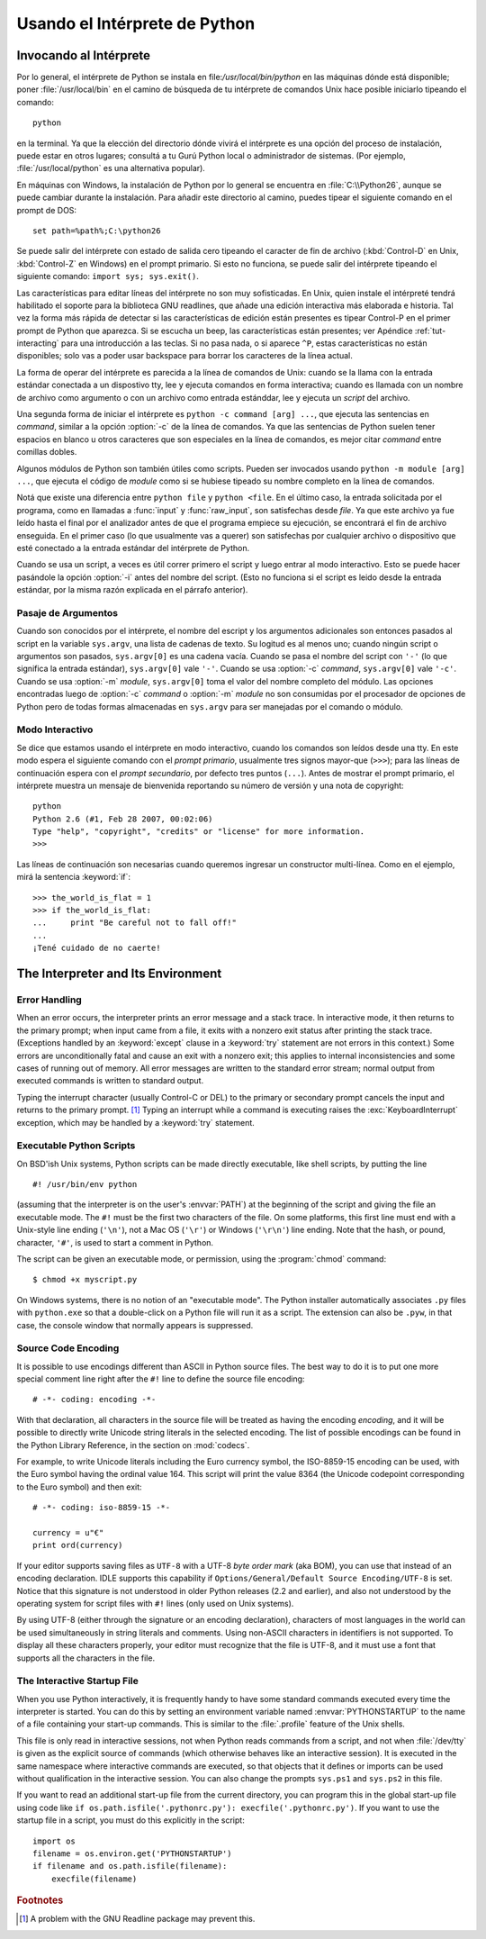 .. _tut-using:

*****************************
Usando el Intérprete de Python
*****************************


.. _tut-invoking:

Invocando al Intérprete
========================

Por lo general, el intérprete de Python se instala en file:`/usr/local/bin/python` en las
máquinas dónde está disponible; poner :file:`/usr/local/bin` en el camino de búsqueda
de tu intérprete de comandos Unix hace posible iniciarlo tipeando el comando::

   python

en la terminal.  Ya que la elección del directorio dónde vivirá el intérprete es una
opción del proceso de instalación, puede estar en otros lugares; consultá a tu Gurú
Python local o administrador de sistemas. (Por ejemplo, :file:`/usr/local/python` es una
alternativa popular).

En máquinas con Windows, la instalación de Python por lo general se encuentra en
:file:`C:\\Python26`, aunque se puede cambiar durante la instalación. Para añadir este
directorio al camino, puedes tipear el siguiente comando en el prompt de DOS::

   set path=%path%;C:\python26

Se puede salir del intérprete con estado de salida cero tipeando el caracter de fin
de archivo (:kbd:`Control-D` en Unix, :kbd:`Control-Z` en Windows) en el prompt
primario. Si esto no funciona, se puede salir del intérprete tipeando el siguiente 
comando: ``import sys; sys.exit()``.

Las características para editar líneas del intérprete no son muy sofisticadas.
En Unix, quien instale el intérpreté tendrá habilitado el soporte para la biblioteca
GNU readlines, que añade una edición interactiva más elaborada e historia. Tal vez la
forma más rápida de detectar si las características de edición están presentes es 
tipear Control-P en el primer prompt de Python que aparezca. Si se escucha un beep,
las características están presentes; ver Apéndice :ref:`tut-interacting` para una 
introducción a las teclas. Si no pasa nada, o si aparece ``^P``, estas características
no están disponibles; solo vas a poder usar backspace para borrar los caracteres de la
línea actual.

La forma de operar del intérprete es parecida a la línea de comandos de Unix: cuando
se la llama con la entrada estándar conectada a un dispostivo tty, lee y ejecuta
comandos en forma interactiva; cuando es llamada con un nombre de archivo como
argumento o con un archivo como entrada estánddar, lee y ejecuta un *script* del
archivo.

Una segunda forma de iniciar el intérprete es ``python -c command [arg] ...``,
que ejecuta las sentencias en *command*, similar a la opción :option:`-c` de la línea
de comandos. Ya que las sentencias de Python suelen tener espacios en blanco u otros
caracteres que son especiales en la línea de comandos, es mejor citar *command* 
entre comillas dobles.

Algunos módulos de Python son también útiles como scripts. Pueden ser invocados 
usando ``python -m module [arg] ...``, que ejecuta el código de *module* como si se
hubiese tipeado su nombre completo en la línea de comandos.

Notá que existe una diferencia entre ``python file`` y ``python <file``.
En el último caso, la entrada solicitada por el programa, como en llamadas a 
:func:`input` y :func:`raw_input`, son satisfechas desde *file*. Ya que este archivo ya 
fue leído hasta el final por el analizador antes de que el programa empiece su
ejecución, se encontrará el fin de archivo enseguida. En el primer caso (lo
que usualmente vas a querer) son satisfechas por cualquier archivo o dispositivo que 
esté conectado a la entrada estándar del intérprete de Python.

Cuando se usa un script, a veces es útil correr primero el script y luego entrar al modo
interactivo. Esto se puede hacer pasándole la opción :option:`-i` antes del nombre del
script. (Esto no funciona si el script es leido desde la entrada estándar, por la misma
razón explicada en el párrafo anterior).

.. _tut-argpassing:

Pasaje de Argumentos
----------------

Cuando son conocidos por el intérprete, el nombre del escript y los argumentos
adicionales son entonces pasados al script en la variable ``sys.argv``, una lista de
cadenas de texto. Su logitud es al menos uno; cuando ningún script o argumentos
son pasados, ``sys.argv[0]`` es una cadena vacía. Cuando se pasa el nombre del
script con ``'-'`` (lo que significa la entrada estándar), ``sys.argv[0]`` vale ``'-'``.  
Cuando se usa :option:`-c` *command*, ``sys.argv[0]`` vale ``'-c'``.  Cuando se usa
:option:`-m` *module*, ``sys.argv[0]``  toma el valor del nombre completo del 
módulo. Las opciones encontradas luego de :option:`-c` *command* o :option:`-m`
*module* no son consumidas por el procesador de opciones de Python pero de todas
formas almacenadas en ``sys.argv`` para ser manejadas por el comando o módulo.


.. _tut-interactive:

Modo Interactivo
----------------

Se dice que estamos usando el intérprete en modo interactivo, cuando los comandos
son leídos desde una tty. En este modo espera el siguiente comando con el *prompt
primario*, usualmente tres signos mayor-que (``>>>``); para las líneas de 
continuación espera con el *prompt secundario*, por defecto tres puntos (``...``). 
Antes de mostrar el prompt primario, el intérprete muestra un mensaje de bienvenida 
reportando su número de versión y una nota de copyright::

   python
   Python 2.6 (#1, Feb 28 2007, 00:02:06)
   Type "help", "copyright", "credits" or "license" for more information.
   >>>

Las líneas de continuación son necesarias cuando queremos ingresar un constructor
multi-línea. Como en el ejemplo, mirá la sentencia :keyword:`if`::

   >>> the_world_is_flat = 1
   >>> if the_world_is_flat:
   ...     print "Be careful not to fall off!"
   ... 
   ¡Tené cuidado de no caerte!


.. _tut-interp:

The Interpreter and Its Environment
===================================


.. _tut-error:

Error Handling
--------------

When an error occurs, the interpreter prints an error message and a stack trace.
In interactive mode, it then returns to the primary prompt; when input came from
a file, it exits with a nonzero exit status after printing the stack trace.
(Exceptions handled by an :keyword:`except` clause in a :keyword:`try` statement
are not errors in this context.)  Some errors are unconditionally fatal and
cause an exit with a nonzero exit; this applies to internal inconsistencies and
some cases of running out of memory.  All error messages are written to the
standard error stream; normal output from executed commands is written to
standard output.

Typing the interrupt character (usually Control-C or DEL) to the primary or
secondary prompt cancels the input and returns to the primary prompt. [#]_
Typing an interrupt while a command is executing raises the
:exc:`KeyboardInterrupt` exception, which may be handled by a :keyword:`try`
statement.


.. _tut-scripts:

Executable Python Scripts
-------------------------

On BSD'ish Unix systems, Python scripts can be made directly executable, like
shell scripts, by putting the line ::

   #! /usr/bin/env python

(assuming that the interpreter is on the user's :envvar:`PATH`) at the beginning
of the script and giving the file an executable mode.  The ``#!`` must be the
first two characters of the file.  On some platforms, this first line must end
with a Unix-style line ending (``'\n'``), not a Mac OS (``'\r'``) or Windows
(``'\r\n'``) line ending.  Note that the hash, or pound, character, ``'#'``, is
used to start a comment in Python.

The script can be given an executable mode, or permission, using the
:program:`chmod` command::

   $ chmod +x myscript.py

On Windows systems, there is no notion of an "executable mode".  The Python
installer automatically associates ``.py`` files with ``python.exe`` so that
a double-click on a Python file will run it as a script.  The extension can
also be ``.pyw``, in that case, the console window that normally appears is
suppressed.


Source Code Encoding
--------------------

It is possible to use encodings different than ASCII in Python source files. The
best way to do it is to put one more special comment line right after the ``#!``
line to define the source file encoding::

   # -*- coding: encoding -*- 


With that declaration, all characters in the source file will be treated as
having the encoding *encoding*, and it will be possible to directly write
Unicode string literals in the selected encoding.  The list of possible
encodings can be found in the Python Library Reference, in the section on
:mod:`codecs`.

For example, to write Unicode literals including the Euro currency symbol, the
ISO-8859-15 encoding can be used, with the Euro symbol having the ordinal value
164.  This script will print the value 8364 (the Unicode codepoint corresponding
to the Euro symbol) and then exit::

   # -*- coding: iso-8859-15 -*-

   currency = u"€"
   print ord(currency)

If your editor supports saving files as ``UTF-8`` with a UTF-8 *byte order mark*
(aka BOM), you can use that instead of an encoding declaration. IDLE supports
this capability if ``Options/General/Default Source Encoding/UTF-8`` is set.
Notice that this signature is not understood in older Python releases (2.2 and
earlier), and also not understood by the operating system for script files with
``#!`` lines (only used on Unix systems).

By using UTF-8 (either through the signature or an encoding declaration),
characters of most languages in the world can be used simultaneously in string
literals and comments.  Using non-ASCII characters in identifiers is not
supported. To display all these characters properly, your editor must recognize
that the file is UTF-8, and it must use a font that supports all the characters
in the file.


.. _tut-startup:

The Interactive Startup File
----------------------------

When you use Python interactively, it is frequently handy to have some standard
commands executed every time the interpreter is started.  You can do this by
setting an environment variable named :envvar:`PYTHONSTARTUP` to the name of a
file containing your start-up commands.  This is similar to the :file:`.profile`
feature of the Unix shells.

.. XXX This should probably be dumped in an appendix, since most people
   don't use Python interactively in non-trivial ways.

This file is only read in interactive sessions, not when Python reads commands
from a script, and not when :file:`/dev/tty` is given as the explicit source of
commands (which otherwise behaves like an interactive session).  It is executed
in the same namespace where interactive commands are executed, so that objects
that it defines or imports can be used without qualification in the interactive
session. You can also change the prompts ``sys.ps1`` and ``sys.ps2`` in this
file.

If you want to read an additional start-up file from the current directory, you
can program this in the global start-up file using code like ``if
os.path.isfile('.pythonrc.py'): execfile('.pythonrc.py')``.  If you want to use
the startup file in a script, you must do this explicitly in the script::

   import os
   filename = os.environ.get('PYTHONSTARTUP')
   if filename and os.path.isfile(filename):
       execfile(filename)


.. rubric:: Footnotes

.. [#] A problem with the GNU Readline package may prevent this.

